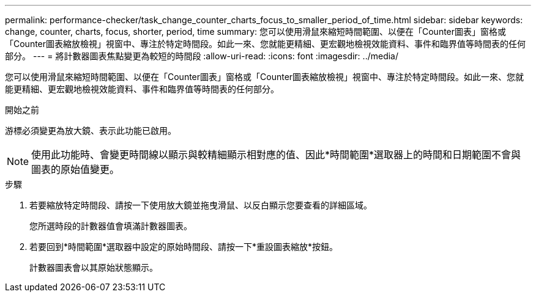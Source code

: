 ---
permalink: performance-checker/task_change_counter_charts_focus_to_smaller_period_of_time.html 
sidebar: sidebar 
keywords: change, counter, charts, focus, shorter, period, time 
summary: 您可以使用滑鼠來縮短時間範圍、以便在「Counter圖表」窗格或「Counter圖表縮放檢視」視窗中、專注於特定時間段。如此一來、您就能更精細、更宏觀地檢視效能資料、事件和臨界值等時間表的任何部分。 
---
= 將計數器圖表焦點變更為較短的時間段
:allow-uri-read: 
:icons: font
:imagesdir: ../media/


[role="lead"]
您可以使用滑鼠來縮短時間範圍、以便在「Counter圖表」窗格或「Counter圖表縮放檢視」視窗中、專注於特定時間段。如此一來、您就能更精細、更宏觀地檢視效能資料、事件和臨界值等時間表的任何部分。

.開始之前
游標必須變更為放大鏡、表示此功能已啟用。

[NOTE]
====
使用此功能時、會變更時間線以顯示與較精細顯示相對應的值、因此*時間範圍*選取器上的時間和日期範圍不會與圖表的原始值變更。

====
.步驟
. 若要縮放特定時間段、請按一下使用放大鏡並拖曳滑鼠、以反白顯示您要查看的詳細區域。
+
您所選時段的計數器值會填滿計數器圖表。

. 若要回到*時間範圍*選取器中設定的原始時間段、請按一下*重設圖表縮放*按鈕。
+
計數器圖表會以其原始狀態顯示。


